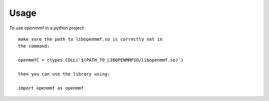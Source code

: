 ========
Usage
========

To use openmmf in a python project::

    make sure the path to libopenmmf.so is correctly set in 
    the command:

    openmmfC = ctypes.CDLL('$(PATH_TO_LIBOPENMMFSO/libopenmmf.so)')

    then you can use the library using:

    import openmmf as openmmf
